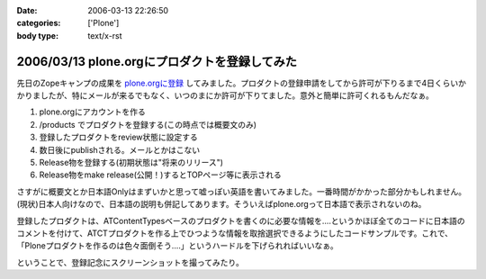 :date: 2006-03-13 22:26:50
:categories: ['Plone']
:body type: text/x-rst

==============================================
2006/03/13 plone.orgにプロダクトを登録してみた
==============================================

先日のZopeキャンプの成果を `plone.orgに登録`_ してみました。プロダクトの登録申請をしてから許可が下りるまで4日くらいかかりましたが、特にメールが来るでもなく、いつのまにか許可が下りてました。意外と簡単に許可くれるもんだなぁ。

1. plone.orgにアカウントを作る
2. /products でプロダクトを登録する(この時点では概要文のみ)
3. 登録したプロダクトをreview状態に設定する
4. 数日後にpublishされる。メールとかはこない
5. Release物を登録する(初期状態は"将来のリリース")
6. Release物をmake release(公開！)するとTOPページ等に表示される

さすがに概要文とか日本語Onlyはまずいかと思って嘘っぽい英語を書いてみました。一番時間がかかった部分かもしれません。(現状)日本人向けなので、日本語の説明も併記してあります。そういえばplone.orgって日本語で表示されないのね。

登録したプロダクトは、ATContentTypesベースのプロダクトを書くのに必要な情報を‥‥というかほぼ全てのコードに日本語のコメントを付けて、ATCTプロダクトを作る上でひつような情報を取捨選択できるようにしたコードサンプルです。これで、「Ploneプロダクトを作るのは色々面倒そう‥‥」というハードルを下げられればいいなぁ。

ということで、登録記念にスクリーンショットを撮ってみたり。

.. _`plone.orgに登録`: http://plone.org/products/atctsmallsample


.. :extend type: text/x-rst
.. :extend:
